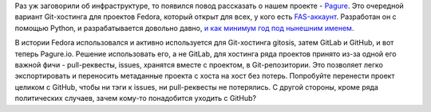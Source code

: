 .. title: Pagure.io
.. slug: pagureio
.. date: 2016-05-22 21:25:07
.. tags: fedora-infra, pagure, gitlab, github, git, gitosis
.. category:
.. link:
.. description:
.. type: text
.. author: Peter Lemenkov

Раз уж заговорили об инфраструктуре, то появился повод рассказать о
нашем проекте - `Pagure <https://pagure.io/>`__. Это очередной
вариант Git-хостинга для проектов Fedora, который открыт для всех, у
кого есть `FAS-аккаунт <https://id.fedoraproject.org/>`__. Разработан он
с помощью Python, и разрабатывается довольно давно, `и как минимум год
под нынешним
именем <http://blog.pingoured.fr/index.php?post/2015/03/25/Progit-is-dead%2C-long-live-pagure>`__.

В истории Fedora использовался и активно используется для Git-хостинга
gitosis, затем GitLab и GitHub, и вот теперь Pagure.io. Решение
использовать его, а не GitLab, для хостинга ряда проектов принято из-за
одной его важной фичи - pull-реквесты, issues, хранятся вместе с
проектом, в Git-репозитории. Это позволяет легко экспортировать и
переносить метаданные проекта с хоста на хост без потерь. Попробуйте
перенести проект целиком с GitHub, чтобы ни тэги к issues, ни
pull-реквесты не потерялись. С другой стороны, кроме ряда политических
случаев, зачем кому-то понадобится уходить с GitHub?
